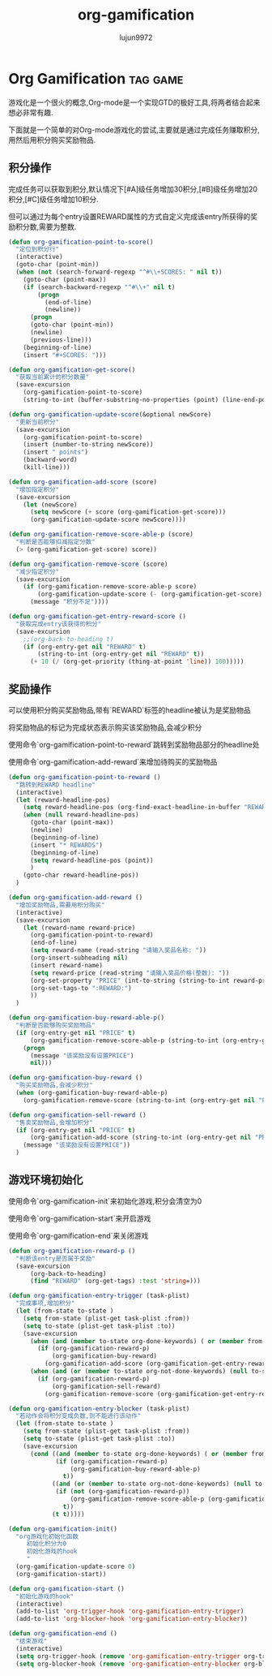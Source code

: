 #+TITLE: org-gamification
#+AUTHOR: lujun9972
#+OPTIONS: ^:{}
* Org Gamification 												   :tag:game:
  游戏化是一个很火的概念,Org-mode是一个实现GTD的极好工具,将两者结合起来想必非常有趣. 

  下面就是一个简单的对Org-mode游戏化的尝试,主要就是通过完成任务赚取积分,用然后用积分购买奖励物品.
** 积分操作
   完成任务可以获取到积分,默认情况下[#A]级任务增加30积分,[#B]级任务增加20积分,[#C]级任务增加10积分.
   
   但可以通过为每个entry设置REWARD属性的方式自定义完成该entry所获得的奖励积分数,需要为整数.
   #+BEGIN_SRC emacs-lisp
     (defun org-gamification-point-to-score()
       "定位到积分行"
       (interactive)
       (goto-char (point-min))
       (when (not (search-forward-regexp "^#\\+SCORES: " nil t))
         (goto-char (point-max))
         (if (search-backward-regexp "^#\\+" nil t)
             (progn
               (end-of-line)
               (newline))
           (progn
           (goto-char (point-min))
           (newline)
           (previous-line)))
         (beginning-of-line)
         (insert "#+SCORES: ")))

     (defun org-gamification-get-score()
       "获取当前累计的积分数量"
       (save-excursion
         (org-gamification-point-to-score)
         (string-to-int (buffer-substring-no-properties (point) (line-end-position)))))

     (defun org-gamification-update-score(&optional newScore)
       "更新当前积分"
       (save-excursion
         (org-gamification-point-to-score)
         (insert (number-to-string newScore))
         (insert " points")
         (backward-word)
         (kill-line)))

     (defun org-gamification-add-score (score)
       "增加指定积分"
       (save-excursion
         (let (newScore)
           (setq newScore (+ score (org-gamification-get-score)))
           (org-gamification-update-score newScore))))

     (defun org-gamification-remove-score-able-p (score)
       "判断是否能够扣减指定分数"
       (> (org-gamification-get-score) score))

     (defun org-gamification-remove-score (score)
       "减少指定积分"
       (save-excursion
         (if (org-gamification-remove-score-able-p score)
             (org-gamification-update-score (- (org-gamification-get-score) score))
           (message "积分不足"))))

     (defun org-gamification-get-entry-reward-score ()
       "获取完成entry该获得的积分"
       (save-excursion
         ;;(org-back-to-heading t)
         (if (org-entry-get nil "REWARD" t)
             (string-to-int (org-entry-get nil "REWARD" t))
           (+ 10 (/ (org-get-priority (thing-at-point 'line)) 100)))))
   #+END_SRC
** 奖励操作
   可以使用积分购买奖励物品,带有`REWARD`标签的headline被认为是奖励物品
   
   将奖励物品的标记为完成状态表示购买该奖励物品,会减少积分

   使用命令`org-gamification-point-to-reward`跳转到奖励物品部分的headline处

   使用命令`org-gamification-add-reward`来增加待购买的奖励物品

   #+BEGIN_SRC emacs-lisp
     (defun org-gamification-point-to-reward ()
       "跳转到REWARD headline"
       (interactive)
       (let (reward-headline-pos)
         (setq reward-headline-pos (org-find-exact-headline-in-buffer "REWARDS" nil t))
         (when (null reward-headline-pos)
           (goto-char (point-max))
           (newline)
           (beginning-of-line)
           (insert "* REWARDS")
           (beginning-of-line)
           (setq reward-headline-pos (point))
           )
         (goto-char reward-headline-pos))
       )
     
     (defun org-gamification-add-reward ()
       "增加奖励物品,需要用积分购买"
       (interactive)
       (save-excursion
         (let (reward-name reward-price)
           (org-gamification-point-to-reward)
           (end-of-line)
           (setq reward-name (read-string "请输入奖品名称: "))
           (org-insert-subheading nil)
           (insert reward-name)
           (setq reward-price (read-string "请输入奖品价格(整数): "))
           (org-set-property "PRICE" (int-to-string (string-to-int reward-price)))
           (org-set-tags-to ":REWARD:")
           ))
       )
     
     (defun org-gamification-buy-reward-able-p()
       "判断是否能够购买奖励物品"
       (if (org-entry-get nil "PRICE" t)
           (org-gamification-remove-score-able-p (string-to-int (org-entry-get nil "PRICE" t)))
         (progn
           (message "该奖励没有设置PRICE")
           nil)))
     
     (defun org-gamification-buy-reward ()
       "购买奖励物品,会减少积分"
       (when (org-gamification-buy-reward-able-p)
         (org-gamification-remove-score (string-to-int (org-entry-get nil "PRICE" t)))))
     
     (defun org-gamification-sell-reward ()
       "售卖奖励物品,会增加积分"
       (if (org-entry-get nil "PRICE" t)
           (org-gamification-add-score (string-to-int (org-entry-get nil "PRICE" t)))
         (message "该奖励没有设置PRICE"))
       )
   #+END_SRC
** 游戏环境初始化
   使用命令`org-gamification-init`来初始化游戏,积分会清空为0

   使用命令`org-gamification-start`来开启游戏

   使用命令`org-gamification-end`来关闭游戏
   #+BEGIN_SRC emacs-lisp
     (defun org-gamification-reward-p ()
       "判断该entry是否属于奖励"
       (save-excursion
           (org-back-to-heading)
           (find "REWARD" (org-get-tags) :test 'string=)))

     (defun org-gamification-entry-trigger (task-plist)
       "完成事项,增加积分"
       (let (from-state to-state )
         (setq from-state (plist-get task-plist :from))
         (setq to-state (plist-get task-plist :to))
         (save-excursion
           (when (and (member to-state org-done-keywords) ( or (member from-state org-not-done-keywords) (null from-state)))
             (if (org-gamification-reward-p)
                 (org-gamification-buy-reward)
               (org-gamification-add-score (org-gamification-get-entry-reward-score))))
           (when (and (or (member to-state org-not-done-keywords) (null to-state)) (member from-state org-done-keywords))
             (if (org-gamification-reward-p)
                 (org-gamification-sell-reward)
               (org-gamification-remove-score (org-gamification-get-entry-reward-score)))))))

     (defun org-gamification-entry-blocker (task-plist)
       "若动作会将积分变成负数,则不能进行该动作"
       (let (from-state to-state )
         (setq from-state (plist-get task-plist :from))
         (setq to-state (plist-get task-plist :to))
         (save-excursion
           (cond ((and (member to-state org-done-keywords) ( or (member from-state org-not-done-keywords) (null from-state)))
                  (if (org-gamification-reward-p)
                      (org-gamification-buy-reward-able-p)
                    t))
                 ((and (or (member to-state org-not-done-keywords) (null to-state)) (member from-state org-done-keywords))
                  (if (not (org-gamification-reward-p))
                      (org-gamification-remove-score-able-p (org-gamification-get-entry-reward-score))
                    t))
                 (t t)))))

     (defun org-gamification-init()
       "org游戏化初始化函数
          初始化积分为0
          初始化游戏的hook
          "
       (org-gamification-update-score 0)
       (org-gamification-start))

     (defun org-gamification-start ()
       "初始化游戏的hook"
       (interactive)
       (add-to-list 'org-trigger-hook 'org-gamification-entry-trigger)
       (add-to-list 'org-blocker-hook 'org-gamification-entry-blocker))

     (defun org-gamification-end ()
       "结束游戏"
       (interactive)
       (setq org-trigger-hook (remove 'org-gamification-entry-trigger org-trigger-hook))
       (setq org-blocker-hook (remove 'org-gamification-entry-blocker org-blocker-hook)))
   #+END_SRC
